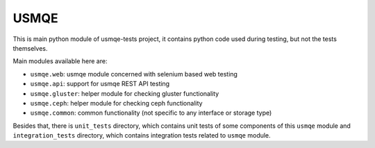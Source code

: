 =======
 USMQE
=======

This is main python module of usmqe-tests project, it contains python code
used during testing, but not the tests themselves.

Main modules available here are:

* ``usmqe.web``: usmqe module concerned with selenium based web testing
* ``usmqe.api``: support for usmqe REST API testing
* ``usmqe.gluster``: helper module for checking gluster functionality
* ``usmqe.ceph``: helper module for checking ceph functionality
* ``usmqe.common``: common functionality (not specific to any interface or
  storage type)

Besides that, there is ``unit_tests`` directory, which contains unit tests of
some components of this ``usmqe`` module and ``integration_tests`` directory,
which contains integration tests related to ``usmqe`` module.
